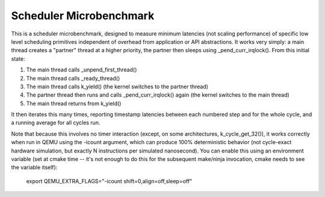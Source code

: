 Scheduler Microbenchmark
########################

This is a scheduler microbenchmark, designed to measure minimum
latencies (not scaling performance) of specific low level scheduling
primitives independent of overhead from application or API
abstractions.  It works very simply: a main thread creates a "partner"
thread at a higher priority, the partner then sleeps using
_pend_curr_irqlock().  From this initial state:

1. The main thread calls _unpend_first_thread()
2. The main thread calls _ready_thread()
3. The main thread calls k_yield()
   (the kernel switches to the partner thread)
4. The partner thread then runs and calls _pend_curr_irqlock() again
   (the kernel switches to the main thread)
5. The main thread returns from k_yield()

It then iterates this many times, reporting timestamp latencies
between each numbered step and for the whole cycle, and a running
average for all cycles run.

Note that because this involves no timer interaction (except, on some
architectures, k_cycle_get_32()), it works correctly when run in QEMU
using the -icount argument, which can produce 100% deterministic
behavior (not cycle-exact hardware simulation, but exactly N
instructions per simulated nanosecond).  You can enable this using an
environment variable (set at cmake time -- it's not enough to do this
for the subsequent make/ninja invocation, cmake needs to see the
variable itself):

    export QEMU_EXTRA_FLAGS="-icount shift=0,align=off,sleep=off"
